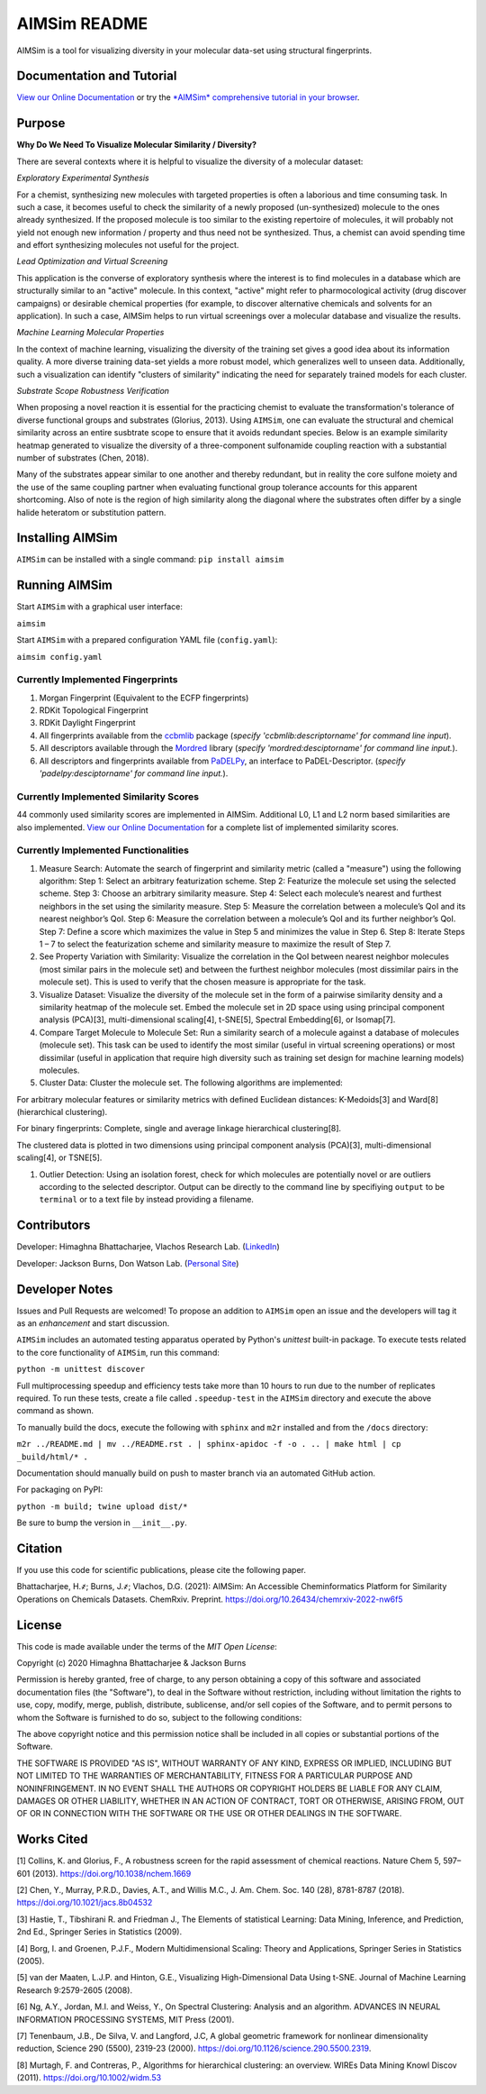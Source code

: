 
AIMSim README
=============


.. image:: interfaces/UI/AIMSim-logo.png
   :target: interfaces/UI/AIMSim-logo.png
   :alt: AIMSim logo


AIMSim is a tool for visualizing diversity in your molecular data-set using structural fingerprints. 

Documentation and Tutorial
--------------------------

`View our Online Documentation <https://vlachosgroup.github.io/AIMSim/>`_ or try the `\ *AIMSim* comprehensive tutorial in your browser <https://mybinder.org/v2/gh/VlachosGroup/AIMSim/master?labpath=AIMSim-demo.ipynb>`_.

Purpose
-------

**Why Do We Need To Visualize Molecular Similarity / Diversity?**

There are several contexts where it is helpful to visualize the diversity of a molecular dataset:

*Exploratory Experimental Synthesis*

For a chemist, synthesizing new molecules with targeted properties is often a laborious and time consuming task.
In such a case, it becomes useful to check the similarity of a newly proposed (un-synthesized) molecule to the ones already synthesized.
If the proposed molecule is too similar to the existing repertoire of molecules, it will probably not yield not enough new information /
property and thus need not be synthesized. Thus, a chemist can avoid spending
time and effort synthesizing molecules not useful for the project.

*Lead Optimization and Virtual Screening*

This application is the converse of exploratory synthesis where the interest is to find molecules in a database which are structurally similar to an "active" molecule. In this context, "active" might refer to pharmocological activity (drug discover campaigns) or desirable chemical properties (for example, to discover alternative chemicals and solvents for an application). In such a case, AIMSim helps to run virtual screenings over a molecular database and visualize the results.

*Machine Learning Molecular Properties*

In the context of machine learning, visualizing the diversity of the training set gives a good idea about its information quality.
A more diverse training data-set yields a more robust model, which generalizes well to unseen data. Additionally, such a visualization can 
identify "clusters of similarity" indicating the need for separately trained models for each cluster.

*Substrate Scope Robustness Verification*

When proposing a novel reaction it is essential for the practicing chemist to evaluate the transformation's tolerance of diverse functional groups and substrates (Glorius, 2013). Using ``AIMSim``\ , one can evaluate the structural and chemical similarity across an entire susbtrate scope to ensure that it avoids redundant species. Below is an example similarity heatmap generated to visualize the diversity of a three-component sulfonamide coupling reaction with a substantial number of substrates (Chen, 2018).

.. image:: tests/sulfonamide-substrate-scope.png
   :target: tests/sulfonamide-substrate-scope.png
   :alt: Image of sulfonamide substrate scope


Many of the substrates appear similar to one another and thereby redundant, but in reality the core sulfone moiety and the use of the same coupling partner when evaluating functional group tolerance accounts for this apparent shortcoming. Also of note is the region of high similarity along the diagonal where the substrates often differ by a single halide heteratom or substitution pattern.

Installing AIMSim
-----------------

``AIMSim`` can be installed with a single command:
``pip install aimsim``

Running AIMSim
--------------

Start ``AIMSim`` with a graphical user interface:

``aimsim``

Start ``AIMSim`` with a prepared configuration YAML file (\ ``config.yaml``\ ):

``aimsim config.yaml``

Currently Implemented Fingerprints
^^^^^^^^^^^^^^^^^^^^^^^^^^^^^^^^^^


#. Morgan Fingerprint (Equivalent to the ECFP fingerprints)
#. RDKit Topological Fingerprint
#. RDKit Daylight Fingerprint
#. All fingerprints available from the `ccbmlib <https://github.com/vogt-m/ccbmlib>`_ package (\ *specify 'ccbmlib:descriptorname' for command line input*\ ).
#. All descriptors available through the `Mordred <https://github.com/mordred-descriptor/mordred>`_ library (\ *specify 'mordred:desciptorname' for command line input.*\ ).
#. All descriptors and fingerprints available from `PaDELPy <https://github.com/ecrl/padelpy>`_\ , an interface to PaDEL-Descriptor. (\ *specify 'padelpy:desciptorname' for command line input.*\ ).

Currently Implemented Similarity Scores
^^^^^^^^^^^^^^^^^^^^^^^^^^^^^^^^^^^^^^^

44 commonly used similarity scores are implemented in AIMSim.
Additional L0, L1 and L2 norm based similarities are also implemented. `View our Online Documentation <https://vlachosgroup.github.io/AIMSim/implemented_metrics.html>`_ for a complete list of implemented similarity scores.

Currently Implemented Functionalities
^^^^^^^^^^^^^^^^^^^^^^^^^^^^^^^^^^^^^


#. Measure Search: Automate the search of fingerprint and similarity metric (called a "measure") using the following algorithm:
   Step 1: Select an arbitrary featurization scheme.
   Step 2: Featurize the molecule set using the selected scheme.
   Step 3: Choose an arbitrary similarity measure.
   Step 4: Select each molecule’s nearest and furthest neighbors in the set using the similarity measure.
   Step 5: Measure the correlation between a molecule’s QoI and its nearest neighbor’s QoI.
   Step 6: Measure the correlation between a molecule’s QoI and its further neighbor’s QoI.
   Step 7: Define a score which maximizes the value in Step 5 and minimizes the value in Step 6.
   Step 8: Iterate Steps 1 – 7 to select the featurization scheme and similarity measure to maximize the result of Step 7. 
#. 
   See Property Variation with Similarity: Visualize the correlation in the QoI between nearest neighbor molecules (most similar pairs in the molecule set) and between the furthest neighbor molecules (most dissimilar pairs in the molecule set). This is used to verify that the chosen measure is appropriate for the task.

#. 
   Visualize Dataset: Visualize the diversity of the molecule set in the form of a pairwise similarity density and a similarity heatmap of the molecule set. Embed the molecule set in 2D space using using principal component analysis (PCA)[3], multi-dimensional scaling[4], t-SNE[5], Spectral Embedding[6], or Isomap[7].

#. 
   Compare Target Molecule to Molecule Set: Run a similarity search of a molecule against a database of molecules (molecule set). This task can be used to identify the most similar (useful in virtual screening operations) or most dissimilar (useful in application that require high diversity such as training set design for machine learning models) molecules.

#. 
   Cluster Data: Cluster the molecule set. The following algorithms are implemented: 

For arbitrary molecular features or similarity metrics with defined Euclidean distances: K-Medoids[3] and Ward[8] (hierarchical clustering).

For binary fingerprints: Complete, single and average linkage hierarchical clustering[8].

The clustered data is plotted in two dimensions using principal component analysis (PCA)[3], multi-dimensional scaling[4], or TSNE[5].


#. Outlier Detection: Using an isolation forest, check for which molecules are potentially novel or are outliers according to the selected descriptor. Output can be directly to the command line by specifiying ``output`` to be ``terminal`` or to a text file by instead providing a filename.

Contributors
------------

Developer: Himaghna Bhattacharjee, Vlachos Research Lab. (\ `LinkedIn <www.linkedin.com/in/himaghna-bhattacharjee>`_\ )

Developer: Jackson Burns, Don Watson Lab. (\ `Personal Site <https://www.jacksonwarnerburns.com/>`_\ )

Developer Notes
---------------

Issues and Pull Requests are welcomed! To propose an addition to ``AIMSim`` open an issue and the developers will tag it as an *enhancement* and start discussion.

``AIMSim`` includes an automated testing apparatus operated by Python's *unittest* built-in package. To execute tests related to the core functionality of ``AIMSim``\ , run this command:

``python -m unittest discover``

Full multiprocessing speedup and efficiency tests take more than 10 hours to run due to the number of replicates required. To run these tests, create a file called ``.speedup-test`` in the ``AIMSim`` directory and execute the above command as shown.

To manually build the docs, execute the following with ``sphinx`` and ``m2r`` installed and from the ``/docs`` directory:

``m2r ../README.md | mv ../README.rst . | sphinx-apidoc -f -o . .. | make html | cp _build/html/* .``

Documentation should manually build on push to master branch via an automated GitHub action.

For packaging on PyPI:

``python -m build; twine upload dist/*``

Be sure to bump the version in ``__init__.py``.

Citation
--------

If you use this code for scientific publications, please cite the following paper.

Bhattacharjee, H.҂; Burns, J.҂; Vlachos, D.G. (2021): AIMSim: An Accessible Cheminformatics Platform for Similarity Operations on Chemicals Datasets. ChemRxiv. Preprint. https://doi.org/10.26434/chemrxiv-2022-nw6f5

License
-------

This code is made available under the terms of the *MIT Open License*\ :

Copyright (c) 2020 Himaghna Bhattacharjee & Jackson Burns

Permission is hereby granted, free of charge, to any person obtaining a copy
of this software and associated documentation files (the "Software"), to deal
in the Software without restriction, including without limitation the rights
to use, copy, modify, merge, publish, distribute, sublicense, and/or sell
copies of the Software, and to permit persons to whom the Software is
furnished to do so, subject to the following conditions:

The above copyright notice and this permission notice shall be included in all
copies or substantial portions of the Software.

THE SOFTWARE IS PROVIDED "AS IS", WITHOUT WARRANTY OF ANY KIND, EXPRESS OR
IMPLIED, INCLUDING BUT NOT LIMITED TO THE WARRANTIES OF MERCHANTABILITY,
FITNESS FOR A PARTICULAR PURPOSE AND NONINFRINGEMENT. IN NO EVENT SHALL THE
AUTHORS OR COPYRIGHT HOLDERS BE LIABLE FOR ANY CLAIM, DAMAGES OR OTHER
LIABILITY, WHETHER IN AN ACTION OF CONTRACT, TORT OR OTHERWISE, ARISING FROM,
OUT OF OR IN CONNECTION WITH THE SOFTWARE OR THE USE OR OTHER DEALINGS IN THE
SOFTWARE.

Works Cited
-----------

[1] Collins, K. and Glorius, F., A robustness screen for the rapid assessment of chemical reactions. Nature Chem 5, 597–601 (2013). https://doi.org/10.1038/nchem.1669

[2] Chen, Y., Murray, P.R.D., Davies, A.T., and Willis M.C., J. Am. Chem. Soc. 140 (28), 8781-8787 (2018). https://doi.org/10.1021/jacs.8b04532

[3] Hastie, T., Tibshirani R. and Friedman J., The Elements of statistical Learning: Data Mining, Inference, and Prediction, 2nd Ed., Springer Series in Statistics (2009).

[4] Borg, I. and Groenen, P.J.F., Modern Multidimensional Scaling: Theory and Applications, Springer Series in Statistics (2005).

[5] van der Maaten, L.J.P. and Hinton, G.E., Visualizing High-Dimensional Data Using t-SNE. Journal of Machine Learning Research 9:2579-2605 (2008).

[6] Ng, A.Y., Jordan, M.I. and Weiss, Y., On Spectral Clustering: Analysis and an algorithm. ADVANCES IN NEURAL INFORMATION PROCESSING SYSTEMS, MIT Press (2001).

[7] Tenenbaum, J.B., De Silva, V. and Langford, J.C, A global geometric framework for nonlinear dimensionality reduction, Science 290 (5500), 2319-23 (2000). https://doi.org/10.1126/science.290.5500.2319.

[8] Murtagh, F. and Contreras, P., Algorithms for hierarchical clustering: an overview. WIREs Data Mining Knowl Discov (2011). https://doi.org/10.1002/widm.53
